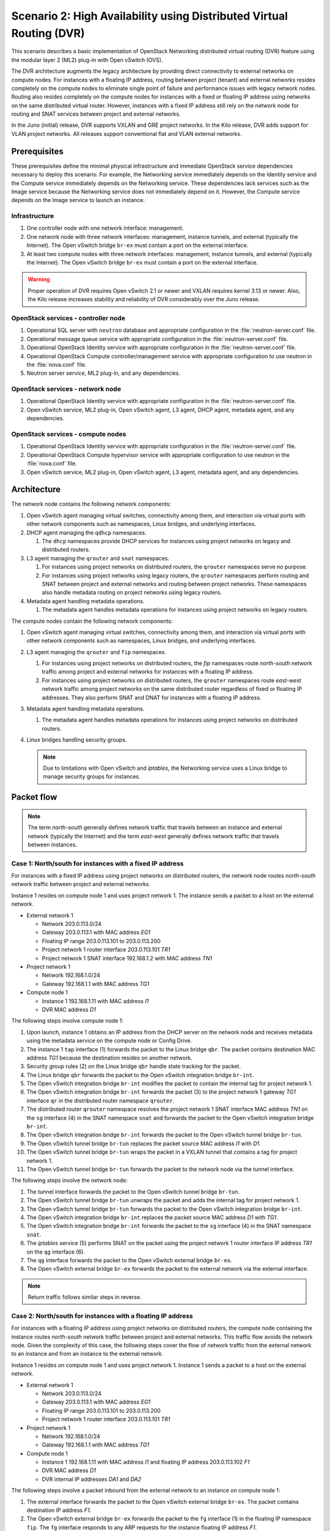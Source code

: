 =====================================================================
Scenario 2: High Availability using Distributed Virtual Routing (DVR)
=====================================================================

This scenario describes a basic implementation of OpenStack Networking
distributed virtual routing (DVR) feature using the modular layer 2 (ML2)
plug-in with Open vSwitch (OVS).

The DVR architecture augments the legacy architecture by providing direct
connectivity to external networks on compute nodes. For instances with a
floating IP address, routing between project (tenant) and external networks
resides completely on the compute nodes to eliminate single point of failure
and performance issues with legacy network nodes. Routing also resides
completely on the compute nodes for instances with a fixed or floating IP
address using networks on the same distributed virtual router. However,
instances with a fixed IP address still rely on the network node for routing
and SNAT services between project and external networks.

In the Juno (initial) release, DVR supports VXLAN and GRE project networks.
In the Kilo release, DVR adds support for VLAN project networks. All releases
support conventional flat and VLAN external networks.

Prerequisites
~~~~~~~~~~~~~

These prerequisites define the minimal physical infrastructure and immediate
OpenStack service dependencies necessary to deploy this scenario. For example,
the Networking service immediately depends on the Identity service and the
Compute service immediately depends on the Networking service. These
dependencies lack services such as the Image service because the Networking
service does not immediately depend on it. However, the Compute service
depends on the Image service to launch an instance.

.. todo:
   Update for VLAN project networks.

Infrastructure
--------------

#. One controller node with one network interface: management.

#. One network node with three network interfaces: management, instance
   tunnels, and external (typically the Internet). The Open vSwitch
   bridge ``br-ex`` must contain a port on the external interface.

#. At least two compute nodes with three network interfaces: management,
   instance tunnels, and external (typically the Internet). The Open
   vSwitch bridge ``br-ex`` must contain a port on the external interface.

.. image:: figures/scenario-dvr-hw.png
   :alt: Hardware layout

.. image:: figures/scenario-dvr-networks.png
   :alt: Network layout

.. image:: figures/scenario-dvr-services.png
   :alt: Service layout

.. warning::
   Proper operation of DVR requires Open vSwitch 2.1 or newer and VXLAN
   requires kernel 3.13 or newer. Also, the Kilo release increases stability
   and reliability of DVR considerably over the Juno release.

OpenStack services - controller node
------------------------------------

#. Operational SQL server with ``neutron`` database and appropriate
   configuration in the :file:`neutron-server.conf` file.

#. Operational message queue service with appropriate configuration
   in the :file:`neutron-server.conf` file.

#. Operational OpenStack Identity service with appropriate configuration
   in the :file:`neutron-server.conf` file.

#. Operational OpenStack Compute controller/management service with
   appropriate configuration to use neutron in the :file:`nova.conf` file.

#. Neutron server service, ML2 plug-in, and any dependencies.

OpenStack services - network node
---------------------------------

#. Operational OpenStack Identity service with appropriate configuration
   in the :file:`neutron-server.conf` file.

#. Open vSwitch service, ML2 plug-in, Open vSwitch agent, L3 agent,
   DHCP agent, metadata agent, and any dependencies.

OpenStack services - compute nodes
----------------------------------

#. Operational OpenStack Identity service with appropriate configuration
   in the :file:`neutron-server.conf` file.

#. Operational OpenStack Compute hypervisor service with appropriate
   configuration to use neutron in the :file:`nova.conf` file.

#. Open vSwitch service, ML2 plug-in, Open vSwitch agent, L3 agent,
   metadata agent, and any dependencies.

Architecture
~~~~~~~~~~~~

.. image:: figures/scenario-dvr-general.png
   :alt: Architecture overview

The network node contains the following network components:

#. Open vSwitch agent managing virtual switches, connectivity among
   them, and interaction via virtual ports with other network components
   such as namespaces, Linux bridges, and underlying interfaces.

#. DHCP agent managing the ``qdhcp`` namespaces.

   #. The ``dhcp`` namespaces provide DHCP services for instances using
      project networks on legacy and distributed routers.

#. L3 agent managing the ``qrouter`` and ``snat`` namespaces.

   #. For instances using project networks on distributed routers, the
      ``qrouter`` namespaces serve no purpose.

   #. For instances using project networks using legacy routers, the
      ``qrouter`` namespaces perform routing and SNAT between project and
      external networks and routing between project networks. These namespaces
      also handle metadata routing on project networks using legacy routers.

#. Metadata agent handling metadata operations.

   #. The metadata agent handles metadata operations for instances
      using project networks on legacy routers.

.. image:: figures/scenario-dvr-network1.png
   :alt: Network node components - overview

.. image:: figures/scenario-dvr-network2.png
   :alt: Network node components - connectivity

The compute nodes contain the following network components:

#. Open vSwitch agent managing virtual switches, connectivity among
   them, and interaction via virtual ports with other network components
   such as namespaces, Linux bridges, and underlying interfaces.

#. L3 agent managing the ``qrouter`` and ``fip`` namespaces.

   #. For instances using project networks on distributed routers, the
      `fip` namespaces route *north-south* network traffic among project
      and external networks for instances with a floating IP address.

   #. For instances using project networks on distributed routers, the
      ``qrouter`` namespaces route *east-west* network traffic among project
      networks on the same distributed router regardless of fixed or floating
      IP addresses. They also perform SNAT and DNAT for instances
      with a floating IP address.

#. Metadata agent handling metadata operations.

   #. The metadata agent handles metadata operations for instances
      using project networks on distributed routers.

#. Linux bridges handling security groups.

   .. note::
      Due to limitations with Open vSwitch and *iptables*, the Networking
      service uses a Linux bridge to manage security groups for
      instances.

Packet flow
~~~~~~~~~~~

.. note::
   The term *north-south* generally defines network traffic that
   travels between an instance and external network (typically the
   Internet) and the term *east-west* generally defines network traffic
   that travels between instances.

Case 1: North/south for instances with a fixed IP address
---------------------------------------------------------

For instances with a fixed IP address using project networks on distributed
routers, the network node routes *north-south* network traffic between
project and external networks.

Instance 1 resides on compute node 1 and uses project network 1. The instance
sends a packet to a host on the external network.

* External network 1

  * Network 203.0.113.0/24
  * Gateway 203.0.113.1 with MAC address *EG1*
  * Floating IP range 203.0.113.101 to 203.0.113.200
  * Project network 1 router interface 203.0.113.101 *TR1*
  * Project network 1 SNAT interface 192.168.1.2 with MAC address *TN1*

* Project network 1

  * Network 192.168.1.0/24
  * Gateway 192.168.1.1 with MAC address *TG1*

* Compute node 1

  * Instance 1 192.168.1.11 with MAC address *I1*
  * DVR MAC address *D1*

The following steps involve compute node 1:

#. Upon launch, instance 1 obtains an IP address from the DHCP server on the
   network node and receives metadata using the metadata service on the
   compute node or Config Drive.

#. The instance 1 ``tap`` interface (1) forwards the packet to the Linux
   bridge ``qbr``. The packet contains destination MAC address *TG1*
   because the destination resides on another network.

#. Security group rules (2) on the Linux bridge ``qbr`` handle state tracking
   for the packet.

#. The Linux bridge ``qbr`` forwards the packet to the Open vSwitch
   integration bridge ``br-int``.

#. The Open vSwitch integration bridge ``br-int`` modifies the packet to
   contain the internal tag for project network 1.

#. The Open vSwitch integration bridge ``br-int`` forwards the packet (3)
   to the project network 1 gateway *TG1* interface ``qr`` in the distributed
   router namespace ``qrouter``.

#. The distributed router ``qrouter`` namespace resolves the project network 1
   SNAT interface MAC address *TN1* on the ``sg`` interface (4) in the SNAT
   namespace ``snat`` and forwards the packet to the Open vSwitch integration
   bridge ``br-int``.

#. The Open vSwitch integration bridge ``br-int`` forwards the packet to the
   Open vSwitch tunnel bridge ``br-tun``.

#. The Open vSwitch tunnel bridge ``br-tun`` replaces the packet source
   MAC address *I1* with *D1*.

#. The Open vSwitch tunnel bridge ``br-tun`` wraps the packet in a VXLAN
   tunnel that contains a tag for project network 1.

#. The Open vSwitch tunnel bridge ``br-tun`` forwards the packet to the
   network node via the tunnel interface.

The following steps involve the network node:

#. The tunnel interface forwards the packet to the Open vSwitch tunnel
   bridge ``br-tun``.

#. The Open vSwitch tunnel bridge ``br-tun`` unwraps the packet and adds
   the internal tag for project network 1.

#. The Open vSwitch tunnel bridge ``br-tun`` forwards the packet to the
   Open vSwitch integration bridge ``br-int``.

#. The Open vSwitch integration bridge ``br-int`` replaces the packet
   source MAC address *D1* with *TG1*.

#. The Open vSwitch integration bridge ``br-int`` forwards the packet to
   the ``sg`` interface (4) in the SNAT namespace ``snat``.

#. The *iptables* service (5) performs SNAT on the packet using the project
   network 1 router interface IP address *TR1* on the ``qg`` interface (6).

#. The ``qg`` interface forwards the packet to the Open vSwitch external
   bridge ``br-ex``.

#. The Open vSwitch external bridge ``br-ex`` forwards the packet to the
   external network via the external interface.

.. note::
   Return traffic follows similar steps in reverse.

.. image:: figures/scenario-dvr-flowns1.png
   :alt: Network traffic flow - north/south with fixed IP address

Case 2: North/south for instances with a floating IP address
------------------------------------------------------------

For instances with a floating IP address using project networks on
distributed routers, the compute node containing the instance routes
*north-south* network traffic between project and external networks.
This traffic flow avoids the network node. Given the complexity of
this case, the following steps cover the flow of network traffic from
the external network to an instance and from an instance to the
external network.

Instance 1 resides on compute node 1 and uses project network 1.
Instance 1 sends a packet to a host on the external network.

* External network 1

  * Network 203.0.113.0/24
  * Gateway 203.0.113.1 with MAC address *EG1*
  * Floating IP range 203.0.113.101 to 203.0.113.200
  * Project network 1 router interface 203.0.113.101 *TR1*

* Project network 1

  * Network 192.168.1.0/24
  * Gateway 192.168.1.1 with MAC address *TG1*

* Compute node 1

  * Instance 1 192.168.1.11 with MAC address *I1* and floating
    IP address 203.0.113.102 *F1*
  * DVR MAC address *D1*
  * DVR internal IP addresses *DA1* and *DA2*

The following steps involve a packet inbound from the external network
to an instance on compute node 1:

#. The external interface forwards the packet to the Open vSwitch
   external bridge ``br-ex``. The packet contains destination IP
   address *F1*.

#. The Open vSwitch external bridge ``br-ex`` forwards the packet to the
   ``fg`` interface (1) in the floating IP namespace ``fip``. The ``fg``
   interface responds to any ARP requests for the instance floating IP
   address *F1*.

#. The floating IP namespace ``fip`` routes the packet (2) to the
   distributed router namespace ``qrouter`` using DVR internal IP
   addresses *DA1* and *DA2*. The ``fpr`` interface (3) contains DVR
   internal IP address *DA1* and the ``rfp`` interface (4) contains DVR
   internal IP address *DA2*.

#. The floating IP namespace ``fip`` forwards the packet to the ``rfp``
   interface (5) in the distributed router namespace ``qrouter``. The ``rfp``
   interface also contains the instance floating IP address *F1*.

#. The *iptables* service (6) in the distributed router namespace ``qrouter``
   performs DNAT on the packet using the destination IP address. The ``qr``
   interface (7) contains the project network gateway IP address *TG1*.

#. The distributed router namespace ``qrouter`` forwards the packet to the
   Open vSwitch integration bridge ``br-int``.

#. The Open vSwitch integration bridge ``br-int`` forwards the packet to
   the Linux bridge ``qbr``.

#. Security group rules (8) on the Linux bridge ``qbr`` handle firewalling
   and state tracking for the packet.

#. The Linux bridge ``qbr`` forwards the packet to the instance ``tap``
   interface (9).

The following steps involve a packet outbound from an instance on
compute node 1 to the external network:

#. The instance 1 ``tap`` interface (9) forwards the packet to the Linux
   bridge ``qbr``. The packet contains destination MAC address *TG1*
   because the destination resides on another network.

#. Security group rules (8) on the Linux bridge ``qbr`` handle state tracking
   for the packet.

#. The Linux bridge ``qbr`` forwards the packet to the Open vSwitch
   integration bridge ``br-int``.

#. The Open vSwitch integration bridge ``br-int`` forwards the packet to
   the ``qr`` interface (7) in the distributed router namespace ``qrouter``.
   The ``qr`` interface contains the project network gateway IP address
   *TG1*.

#. The *iptables* service (6) performs SNAT on the packet using the ``rfp``
   interface (5) as the source IP address. The ``rfp`` interface contains
   the instance floating IP address *F1*.

#. The distributed router namespace ``qrouter`` (2) routes the packet
   to the floating IP namespace ``fip`` using DVR internal IP addresses
   *DA1* and *DA2*. The ``rfp`` interface (4) contains DVR internal
   IP address *DA2* and the ``fpr`` interface (3) contains DVR internal
   IP address *DA1*.

#. The ``fg`` interface (1) in the floating IP namespace ``fip`` forwards the
   packet to the Open vSwitch external bridge ``br-ex``. The ``fg`` interface
   contains the project router external IP address *TE1*.

#. The Open vSwitch external bridge ``br-ex`` forwards the packet to the
   external network via the external interface.

.. image:: figures/scenario-dvr-flowns2.png
   :alt: Network traffic flow - north/south with floating IP address

Case 3: East/west for instances using different networks on the same router
---------------------------------------------------------------------------

For instances with fixed or floating IP addresses using networks on
distributed routers, the compute nodes route *east-west* network traffic
among the project networks that reside on the same distributed virtual
router. This traffic flow avoids the network node.

Instance 1 resides on compute node 1 and uses project network 1. Instance
2 resides on compute node 2 and uses project network 2. Both project networks
reside on the same distributed router. Instance 1 sends a packet to
instance 2.

* Project network 1

  * Network 192.168.1.0/24
  * Gateway 192.168.1.1 with MAC address *TG1*

* Project network 2

  * Network 192.168.2.0/24
  * Gateway 192.168.2.1 with MAC address *TG2*

* Compute node 1

  * Instance 1 192.168.1.11 with MAC address *I1*
  * DVR MAC address *D1*

* Compute node 2

  * Instance 2 192.168.2.11 with MAC address *I2*
  * DVR MAC address *D2*

The following steps involve compute node 1:

#. The instance 1 ``tap`` interface (1) forwards the packet to the Linux
   bridge ``qbr``. The packet contains destination MAC address *TG1*
   because the destination resides on another network.

#. Security group rules (2) on the Linux bridge ``qbr`` handle state tracking
   for the packet.

#. The Linux bridge ``qbr`` forwards the packet to the Open vSwitch
   integration bridge ``br-int``.

#. The Open vSwitch integration bridge ``br-int`` forwards the packet to
   the project network 1 interface (3) in the distributed router namespace
   ``qrouter``.

#. The distributed router namespace ``qrouter`` routes the packet to
   project network 2.

#. The project network 2 interface (4) in the distributed router namespace
   ``qrouter`` namespace forwards the packet to the Open vSwitch
   integration bridge ``br-int``.

#. The Open vSwitch integration bridge ``br-int`` modifies the packet
   to contain the internal tag for project network 2.

#. The Open vSwitch integration bridge ``br-int`` forwards the packet to
   the Open vSwitch tunnel bridge ``br-tun``.

#. The Open vSwitch tunnel bridge ``br-tun`` replaces the packet source
   MAC address *I1* with *D1*.

#. The Open vSwitch tunnel bridge ``br-tun`` wraps the packet in a VXLAN
   tunnel that contains a tag for project network 2.

#. The Open vSwitch tunnel bridge ``br-tun`` forwards the packet to
   compute node 2 via the tunnel interface.

The following steps involve compute node 2:

#. The tunnel interface forwards the packet to the Open vSwitch tunnel
   bridge ``br-tun``.

#. The Open vSwitch tunnel bridge ``br-tun`` unwraps the packet.

#. The Open vSwitch tunnel bridge ``br-tun`` forwards the packet to the
   Open vSwitch integration bridge ``br-int``.

#. The Open vSwitch integration bridge ``br-int`` replaces the packet
   source MAC address *D1* with *TG2*.

#. The Open vSwitch integration bridge ``br-int`` forwards the packet to
   the Linux bridge ``qbr``.

#. Security group rules (7) on the Linux bridge ``qbr`` handle firewalling
   and state tracking for the packet.

#. The Linux bridge ``qbr`` forwards the packet to the instance 2 ``tap``
   interface (8).

.. note::
   Packets arriving from compute node 1 do not traverse the project
   network interfaces (5,6) in the ``qrouter`` namespace on compute node 2.
   However, return traffic traverses them.

.. image:: figures/scenario-dvr-flowew1.png
   :alt: Network traffic flow - east/west for instances on different networks

.. todo:
   Case 4: East/west for instances using networks on different routers
   Case 5: East/west for instances using the same network

Example configuration
---------------------

Use the following example configuration as a template to deploy this
scenario in your environment.

Controller node
---------------

#. Configure the kernel to disable reverse path filtering. Edit the
   :file:`/etc/sysctl.conf` file::

      net.ipv4.conf.default.rp_filter=0
      net.ipv4.conf.all.rp_filter=0

#. Load the new kernel configuration::

      $ sysctl -p

#. Configure base options. Edit the :file:`/etc/neutron/neutron.conf` file::

      [DEFAULT]
      verbose = True
      router_distributed = True
      core_plugin = ml2
      service_plugins = router
      allow_overlapping_ips = True
      allow_automatic_l3agent_failover = True

   .. note::
      Configuring the ``router_distributed = True`` option creates
      distributed routers by default and also allows non-privileged projects
      to create them.

#. Configure the ML2 plug-in. Edit the
   :file:`/etc/neutron/plugins/ml2/ml2_conf.ini` file::

      [ml2]
      type_drivers = flat,vlan,vxlan
      tenant_network_types = vxlan
      mechanism_drivers = openvswitch,l2population

      [ml2_type_flat]
      flat_networks = external

      [ml2_type_vlan]
      network_vlan_ranges = external:1001:2000

      [ml2_type_vxlan]
      vni_ranges = 1001:2000
      vxlan_group = 239.1.1.1

      [securitygroup]
      enable_security_group = True
      enable_ipset = True
      firewall_driver = neutron.agent.linux.iptables_firewall.OVSHybridIptablesFirewallDriver

   Adjust the VLAN tag and VXLAN tunnel ID ranges for your environment.

#. Start the following services:

   * Server

Network node
------------

#. Configure the kernel to enable packet forwarding and disable reverse path
   filtering. Edit the :file:`/etc/sysctl.conf` file::

      net.ipv4.ip_forward=1
      net.ipv4.conf.default.rp_filter=0
      net.ipv4.conf.all.rp_filter=0

#. Load the new kernel configuration::

      $ sysctl -p

#. Configure base options. Edit the :file:`/etc/neutron/neutron.conf` file::

      [DEFAULT]
      verbose = True
      router_distributed = True
      core_plugin = ml2
      service_plugins = router
      allow_overlapping_ips = True
      allow_automatic_l3agent_failover = True

   .. note::
      Configuring the ``router_distributed = True`` option creates
      distributed routers by default and also allows non-privileged projects
      to create them.

#. Configure the ML2 plug-in. Edit the
   :file:`/etc/neutron/plugins/ml2/ml2_conf.ini` file::

      [ml2]
      type_drivers = flat,vlan,vxlan
      tenant_network_types = vxlan
      mechanism_drivers = openvswitch,l2population

      [ml2_type_flat]
      flat_networks = external

      [ml2_type_vlan]
      network_vlan_ranges = external:1001:2000

      [ml2_type_vxlan]
      vni_ranges = 1001:2000
      vxlan_group = 239.1.1.1

      [securitygroup]
      enable_security_group = True
      enable_ipset = True
      firewall_driver = neutron.agent.linux.iptables_firewall.OVSHybridIptablesFirewallDriver

      [ovs]
      local_ip = TENANT_NETWORK_TUNNELS_INTERFACE_IP_ADDRESS
      bridge_mappings = external:br-ex

      [agent]
      l2_population = True
      tunnel_types = vxlan
      enable_distributed_routing = True
      arp_responder = True

   Adjust the VLAN tag and VXLAN tunnel ID ranges for your environment.

   Replace ``TENANT_NETWORK_TUNNELS_INTERFACE_IP_ADDRESS`` with the IP
   address of the project network tunnels interface.

#. Configure the L3 agent. Edit the :file:`/etc/neutron/l3_agent.ini` file::

      [DEFAULT]
      verbose = True
      interface_driver = neutron.agent.linux.interface.OVSInterfaceDriver
      use_namespaces = True
      external_network_bridge =
      router_delete_namespaces = True
      agent_mode = dvr_snat

   .. note::
      The ``external_network_bridge`` option intentionally contains
      no value.

#. Configure the DHCP agent. Edit the :file:`/etc/neutron/dhcp_agent.ini`
   file::

      [DEFAULT]
      verbose = True
      interface_driver = neutron.agent.linux.interface.OVSInterfaceDriver
      dhcp_driver = neutron.agent.linux.dhcp.Dnsmasq
      use_namespaces = True
      dhcp_delete_namespaces = True

#. (Optional) Reduce MTU for VXLAN project networks.

   #. Edit the :file:`/etc/neutron/dhcp_agent.ini` file::

         [DEFAULT]
         dnsmasq_config_file = /etc/neutron/dnsmasq-neutron.conf

   #. Edit the :file:`/etc/neutron/dnsmasq-neutron.conf` file::

         dhcp-option-force=26,1450

#. Configure the metadata agent. Edit the
   :file:`/etc/neutron/metadata_agent.ini` file::

      [DEFAULT]
      verbose = True
      nova_metadata_ip = controller
      metadata_proxy_shared_secret = METADATA_SECRET

   Replace ``METADATA_SECRET`` with a suitable value for your environment.

   .. note::
      The metadata agent also requires authentication options. See the
      configuration reference guide for your OpenStack release for more
      information.

#. Start the following services:

   * Open vSwitch
   * Open vSwitch agent
   * L3 agent
   * DHCP agent
   * Metadata agent

Compute nodes
-------------

#. Configure the kernel to enable packet forwarding and disable reverse path
   filtering. Edit the :file:`/etc/sysctl.conf` file::

      net.ipv4.ip_forward=1
      net.ipv4.conf.default.rp_filter=0
      net.ipv4.conf.all.rp_filter=0
      net.bridge.bridge-nf-call-iptables=1
      net.bridge.bridge-nf-call-ip6tables=1

#. Load the new kernel configuration::

      $ sysctl -p

#. Configure base options. Edit the :file:`/etc/neutron/neutron.conf` file::

      [DEFAULT]
      verbose = True
      router_distributed = True
      core_plugin = ml2
      service_plugins = router
      allow_overlapping_ips = True
      allow_automatic_l3agent_failover = True

   .. note::
      Configuring the ``router_distributed = True`` option creates
      distributed routers by default and also allows non-privileged projects
      to create them.

#. Configure the ML2 plug-in. Edit the
   :file:`/etc/neutron/plugins/ml2/ml2_conf.ini` file::

      [ml2]
      type_drivers = flat,vlan,vxlan
      tenant_network_types = vxlan
      mechanism_drivers = openvswitch,l2population

      [ml2_type_flat]
      flat_networks = external

      [ml2_type_vlan]
      network_vlan_ranges = external:1001:2000

      [ml2_type_vxlan]
      vni_ranges = 1001:2000
      vxlan_group = 239.1.1.1

      [securitygroup]
      enable_security_group = True
      enable_ipset = True
      firewall_driver = neutron.agent.linux.iptables_firewall.OVSHybridIptablesFirewallDriver

      [ovs]
      local_ip = TENANT_NETWORK_TUNNELS_INTERFACE_IP_ADDRESS
      bridge_mappings = external:br-ex

      [agent]
      l2_population = True
      tunnel_types = vxlan
      enable_distributed_routing = True
      arp_responder = True

   Adjust the VLAN tag and VXLAN tunnel ID ranges for your environment.

   Replace ``TENANT_NETWORK_TUNNELS_INTERFACE_IP_ADDRESS`` with the IP
   address of the project network tunnels interface.

#. Configure the L3 agent. Edit the :file:`/etc/neutron/l3_agent.ini` file::

      [DEFAULT]
      verbose = True
      interface_driver = neutron.agent.linux.interface.OVSInterfaceDriver
      use_namespaces = True
      external_network_bridge =
      router_delete_namespaces = True
      agent_mode = dvr

   .. note::
      The ``external_network_bridge`` option intentionally contains
      no value.

#. Configure the metadata agent. Edit the
   :file:`/etc/neutron/metadata_agent.ini` file::

      [DEFAULT]
      verbose = True
      nova_metadata_ip = controller
      metadata_proxy_shared_secret = METADATA_SECRET

   Replace ``METADATA_SECRET`` with a suitable value for your environment.

   .. note::
      The metadata agent also requires authentication options. See the
      configuration reference guide for your OpenStack release for more
      information.

#. Start the following services:

   * Open vSwitch
   * Open vSwitch agent
   * L3 agent
   * Metadata agent

Verify service operation
------------------------

#. Source the administrative project credentials.

#. Verify presence and operation of the agents::

      $ neutron agent-list
      +--------------------------------------+--------------------+----------+-------+----------------+---------------------------+
      | id                                   | agent_type         | host     | alive | admin_state_up | binary                    |
      +--------------------------------------+--------------------+----------+-------+----------------+---------------------------+
      | 10b084e5-4ab8-43d6-9b04-6d56f27f9cd4 | Metadata agent     | network1 | :-)   | True           | neutron-metadata-agent    |
      | 2f90ef81-3eed-4ecf-b6b9-2d2c21dda85c | Open vSwitch agent | compute2 | :-)   | True           | neutron-openvswitch-agent |
      | 319563ac-88f9-4352-b63e-e55beb673372 | DHCP agent         | network1 | :-)   | True           | neutron-dhcp-agent        |
      | 3345723e-16e8-4b74-9d15-d7f1f977a3bd | Open vSwitch agent | compute1 | :-)   | True           | neutron-openvswitch-agent |
      | 4643c811-a54a-41da-91a8-c2328bcaeea3 | Open vSwitch agent | network1 | :-)   | True           | neutron-openvswitch-agent |
      | 5ad81671-efc3-4acc-9d5d-030a1c4f6a25 | L3 agent           | compute1 | :-)   | True           | neutron-l3-agent          |
      | 641337fa-99c2-468d-8d7e-89277d6ba144 | Metadata agent     | compute1 | :-)   | True           | neutron-metadata-agent    |
      | 9372e008-bd29-4436-8e01-8ddfd50d2b74 | L3 agent           | network1 | :-)   | True           | neutron-l3-agent          |
      | af9d1169-1012-4440-9de2-778c8fce21b9 | L3 agent           | compute2 | :-)   | True           | neutron-l3-agent          |
      | ee59e3ba-ee3c-4621-b3d5-c9d8123b6cc5 | Metadata agent     | compute2 | :-)   | True           | neutron-metadata-agent    |
      +--------------------------------------+--------------------+----------+-------+----------------+---------------------------+

Create initial networks
-----------------------

This example creates a flat external network and a VXLAN project network.

#. Source the administrative project credentials.

#. Create the external network::

      $ neutron net-create ext-net --router:external \
        --provider:physical_network external --provider:network_type flat
      Created a new network:
      +---------------------------+--------------------------------------+
      | Field                     | Value                                |
      +---------------------------+--------------------------------------+
      | admin_state_up            | True                                 |
      | id                        | 893aebb9-1c1e-48be-8908-6b947f3237b3 |
      | name                      | ext-net                              |
      | provider:network_type     | flat                                 |
      | provider:physical_network | external                             |
      | provider:segmentation_id  |                                      |
      | router:external           | True                                 |
      | shared                    | False                                |
      | status                    | ACTIVE                               |
      | subnets                   |                                      |
      | tenant_id                 | 54cd044c64d5408b83f843d63624e0d8     |
      +---------------------------+--------------------------------------+

#. Create a subnet on the external network::

      $ neutron subnet-create ext-net 203.0.113.0/24 --allocation-pool \
        start=203.0.113.101,end=203.0.113.200 --disable-dhcp \
        --gateway 203.0.113.1
      Created a new subnet:
      +-------------------+------------------------------------------------------+
      | Field             | Value                                                |
      +-------------------+------------------------------------------------------+
      | allocation_pools  | {"start": "203.0.113.101", "end": "203.0.113.200"}   |
      | cidr              | 203.0.113.0/24                                       |
      | dns_nameservers   |                                                      |
      | enable_dhcp       | False                                                |
      | gateway_ip        | 203.0.113.1                                          |
      | host_routes       |                                                      |
      | id                | 9159f0dc-2b63-41cf-bd7a-289309da1391                 |
      | ip_version        | 4                                                    |
      | ipv6_address_mode |                                                      |
      | ipv6_ra_mode      |                                                      |
      | name              | ext-subnet                                           |
      | network_id        | 893aebb9-1c1e-48be-8908-6b947f3237b3                 |
      | tenant_id         | 54cd044c64d5408b83f843d63624e0d8                     |
      +-------------------+------------------------------------------------------+

#. Source the credentials for a non-privileged project. The following
   steps use the ``demo`` project.

#. Create a project network::

      $ neutron net-create demo-net
      Created a new network:
      +-----------------+--------------------------------------+
      | Field           | Value                                |
      +-----------------+--------------------------------------+
      | admin_state_up  | True                                 |
      | id              | ac108952-6096-4243-adf4-bb6615b3de28 |
      | name            | demo-net                             |
      | router:external | False                                |
      | shared          | False                                |
      | status          | ACTIVE                               |
      | subnets         |                                      |
      | tenant_id       | cdef0071a0194d19ac6bb63802dc9bae     |
      +-----------------+--------------------------------------+

#. Create a subnet on the project network::

      $ neutron subnet-create demo-net 192.168.1.0/24 --gateway 192.168.1.1
      Created a new subnet:
      +-------------------+------------------------------------------------------+
      | Field             | Value                                                |
      +-------------------+------------------------------------------------------+
      | allocation_pools  | {"start": "192.168.1.2", "end": "192.168.1.254"}     |
      | cidr              | 192.168.1.0/24                                       |
      | dns_nameservers   |                                                      |
      | enable_dhcp       | True                                                 |
      | gateway_ip        | 192.168.1.1                                          |
      | host_routes       |                                                      |
      | id                | 69d38773-794a-4e49-b887-6de6734e792d                 |
      | ip_version        | 4                                                    |
      | ipv6_address_mode |                                                      |
      | ipv6_ra_mode      |                                                      |
      | name              | demo-subnet                                          |
      | network_id        | ac108952-6096-4243-adf4-bb6615b3de28                 |
      | tenant_id         | cdef0071a0194d19ac6bb63802dc9bae                     |
      +-------------------+------------------------------------------------------+

#. Create a distributed virtual router::

      $ neutron router-create demo-router
      Created a new router:
      +-----------------------+--------------------------------------+
      | Field                 | Value                                |
      +-----------------------+--------------------------------------+
      | admin_state_up        | True                                 |
      | distributed           | True                                 |
      | external_gateway_info |                                      |
      | ha                    | False                                |
      | id                    | 635660ae-a254-4feb-8993-295aa9ec6418 |
      | name                  | demo-router                          |
      | routes                |                                      |
      | status                | ACTIVE                               |
      | tenant_id             | cdef0071a0194d19ac6bb63802dc9bae     |
      +-----------------------+--------------------------------------+

   .. note::
      Default policy might prevent the '`distributed`` flag from
      appearing in the command output.

#. Attach the project network to the router::

      $ neutron router-interface-add demo-router demo-subnet
      Added interface b1a894fd-aee8-475c-9262-4342afdc1b58 to router demo-router.

#. Add a gateway to the external network for the project network on the
   router::

      $ neutron router-gateway-set demo-router ext-net
      Set gateway for router demo-router

Verify operation
----------------

#. Source the administrative project credentials.

#. On the network node, verify creation of the `snat`, `qrouter`, and `qdhcp`
   namespaces::

      $ ip netns
      snat-4d7928a0-4a3c-4b99-b01b-97da2f97e279
      qrouter-4d7928a0-4a3c-4b99-b01b-97da2f97e279
      qdhcp-353f5937-a2d3-41ba-8225-fa1af2538141

   .. note::
      One or more namespaces might not exist until launching an instance.

#. Determine the external network gateway IP address for the project network
   on the router, typically the lowest IP address in the external subnet IP
   allocation range::

      $ neutron router-port-list demo-router
      +--------------------------------------+------+-------------------+--------------------------------------------------------------------------------------+
      | id                                   | name | mac_address       | fixed_ips                                                                            |
      +--------------------------------------+------+-------------------+--------------------------------------------------------------------------------------+
      | b1a894fd-aee8-475c-9262-4342afdc1b58 |      | fa:16:3e:c1:20:55 | {"subnet_id": "69d38773-794a-4e49-b887-6de6734e792d", "ip_address": "192.168.1.1"}   |
      | ff5f93c6-3760-4902-a401-af78ff61ce99 |      | fa:16:3e:54:d7:8c | {"subnet_id": "9159f0dc-2b63-41cf-bd7a-289309da1391", "ip_address": "203.0.113.101"} |
      +--------------------------------------+------+-------------------+--------------------------------------------------------------------------------------+

#. Test connectivity to external network gateway IP address on the router::

      $ ping -c 4 203.0.113.101
      PING 203.0.113.101 (203.0.113.101) 56(84) bytes of data.
      64 bytes from 203.0.113.101: icmp_req=1 ttl=64 time=0.619 ms
      64 bytes from 203.0.113.101: icmp_req=2 ttl=64 time=0.189 ms
      64 bytes from 203.0.113.101: icmp_req=3 ttl=64 time=0.165 ms
      64 bytes from 203.0.113.101: icmp_req=4 ttl=64 time=0.216 ms

      --- 203.0.113.101 ping statistics ---
      4 packets transmitted, 4 received, 0% packet loss, time 2999ms
      rtt min/avg/max/mdev = 0.165/0.297/0.619/0.187 ms

#. Source the credentials for a non-privileged project. The following
   steps use the ``demo`` project.

#. Create the appropriate security group rules to allow ping and SSH
   access to instances.

#. Launch an instance with an interface on the project network.

#. On the compute node with the instance, verify creation of the ``qrouter``
   namespace::

      $ ip netns
      qrouter-4d7928a0-4a3c-4b99-b01b-97da2f97e279

#. Obtain console access to the instance.

#. Test connectivity to the internal network gateway IP address on the router::

      $ ping -c 4 192.168.1.1
      PING 192.168.1.1 (192.168.1.1) 56(84) bytes of data.
      64 bytes from 192.168.1.1: icmp_req=1 ttl=64 time=0.357 ms
      64 bytes from 192.168.1.1: icmp_req=2 ttl=64 time=0.473 ms
      64 bytes from 192.168.1.1: icmp_req=3 ttl=64 time=0.504 ms
      64 bytes from 192.168.1.1: icmp_req=4 ttl=64 time=0.470 ms

      --- 192.168.1.1 ping statistics ---
      4 packets transmitted, 4 received, 0% packet loss, time 2998ms
      rtt min/avg/max/mdev = 0.357/0.451/0.504/0.055 ms

#. Test connectivity to the Internet::

      $ ping -c 4 openstack.org
      PING openstack.org (174.143.194.225) 56(84) bytes of data.
      64 bytes from 174.143.194.225: icmp_req=1 ttl=53 time=17.4 ms
      64 bytes from 174.143.194.225: icmp_req=2 ttl=53 time=17.5 ms
      64 bytes from 174.143.194.225: icmp_req=3 ttl=53 time=17.7 ms
      64 bytes from 174.143.194.225: icmp_req=4 ttl=53 time=17.5 ms

      --- openstack.org ping statistics ---
      4 packets transmitted, 4 received, 0% packet loss, time 3003ms
      rtt min/avg/max/mdev = 17.431/17.575/17.734/0.143 ms

#. Create a floating IP address::

      $ neutron floatingip-create ext-net
      Created a new floatingip:
      +---------------------+--------------------------------------+
      | Field               | Value                                |
      +---------------------+--------------------------------------+
      | fixed_ip_address    |                                      |
      | floating_ip_address | 203.0.113.102                        |
      | floating_network_id | 9bce64a3-a963-4c05-bfcd-161f708042d1 |
      | id                  | 05e36754-e7f3-46bb-9eaa-3521623b3722 |
      | port_id             |                                      |
      | router_id           |                                      |
      | status              | DOWN                                 |
      | tenant_id           | 7cf50047f8df4824bc76c2fdf66d11ec     |
      +---------------------+--------------------------------------+

#. Associate the floating IP address with the instance::

      $ nova floating-ip-associate demo-instance1 203.0.113.102

#. On the compute node with the instance, verify creation of the ``fip``
   namespace::

      $ ip netns
      fip-2c7bd9c2-8ab0-46ef-b7c1-023ce0452c24

#. Test connectivity to the floating IP address on the instance::

      $ ping -c 4 203.0.113.102
      PING 203.0.113.102 (203.0.113.112) 56(84) bytes of data.
      64 bytes from 203.0.113.102: icmp_req=1 ttl=63 time=3.18 ms
      64 bytes from 203.0.113.102: icmp_req=2 ttl=63 time=0.981 ms
      64 bytes from 203.0.113.102: icmp_req=3 ttl=63 time=1.06 ms
      64 bytes from 203.0.113.102: icmp_req=4 ttl=63 time=0.929 ms

      --- 203.0.113.102 ping statistics ---
      4 packets transmitted, 4 received, 0% packet loss, time 3002ms
      rtt min/avg/max/mdev = 0.929/1.539/3.183/0.951 ms

